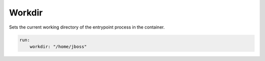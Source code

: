 Workdir
^^^^^^^

Sets the current working directory of the entrypoint process in the container.

.. code:: yaml

    run:
        workdir: "/home/jboss"

